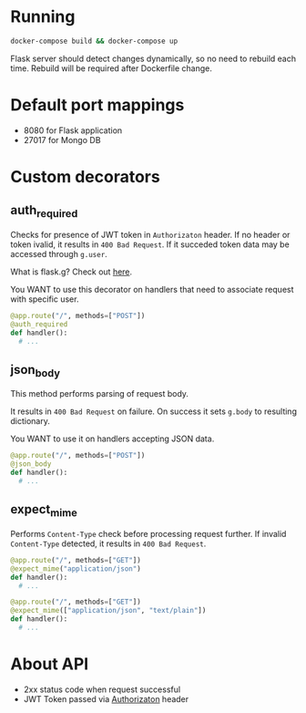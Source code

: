 * Running
  #+begin_src bash
  docker-compose build && docker-compose up
  #+end_src

Flask server should detect changes dynamically, so no need to rebuild each time.
Rebuild will be required after Dockerfile change.

* Default port mappings
  - 8080 for Flask application
  - 27017 for Mongo DB

* Custom decorators
** auth_required
   Checks for presence of JWT token in ~Authorizaton~ header.
   If no header or token ivalid, it results in ~400 Bad Request~.
   If it succeded token data may be accessed through ~g.user~.

   What is flask.g? Check out [[https://flask.palletsprojects.com/en/1.1.x/appcontext/][here]].

   You WANT to use this decorator on handlers that need to associate request with specific user.
   #+begin_src python
  @app.route("/", methods=["POST"])
  @auth_required
  def handler():
    # ...
   #+end_src
** json_body
   This method performs parsing of request body.

   It results in ~400 Bad Request~ on failure.
   On success it sets ~g.body~ to resulting dictionary.

   You WANT to use it on handlers accepting JSON data.
   #+begin_src python
  @app.route("/", methods=["POST"])
  @json_body
  def handler():
    # ...
   #+end_src 
** expect_mime
   Performs ~Content-Type~ check before processing request further.
   If invalid ~Content-Type~ detected, it results in ~400 Bad Request~.
  #+begin_src python
  @app.route("/", methods=["GET"])
  @expect_mime("application/json")
  def handler():
    # ...
  #+end_src
  #+begin_src python
  @app.route("/", methods=["GET"])
  @expect_mime(["application/json", "text/plain"])
  def handler():
    # ...
  #+end_src
* About API
  - 2xx status code when request successful
  - JWT Token passed via _Authorizaton_ header
